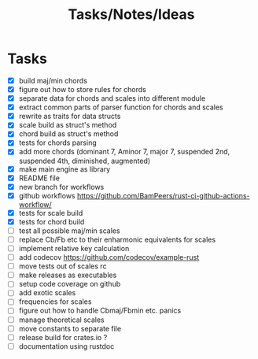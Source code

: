 #+TITLE: Tasks/Notes/Ideas

* Tasks
    - [X] build maj/min chords
    - [X] figure out how to store rules for chords
    - [X] separate data for chords and scales into different module
    - [X] extract common parts of parser function for chords and scales
    - [X] rewrite as traits for data structs
    - [X] scale build as struct's method
    - [X] chord build as struct's method
    - [X] tests for chords parsing
    - [X] add more chords (dominant 7, Aminor 7, major 7, suspended 2nd, suspended 4th, diminished, augmented)
    - [X] make main engine as library
    - [X] README file
    - [X] new branch for workflows
    - [X] github workflows https://github.com/BamPeers/rust-ci-github-actions-workflow/
    - [X] tests for scale build
    - [X] tests for chord build
    - [ ] test all possible maj/min scales
    - [ ] replace Cb/Fb etc to their enharmonic equivalents for scales
    - [ ] implement relative key calculation
    - [ ] add codecov https://github.com/codecov/example-rust
    - [ ] move tests out of scales rc
    - [ ] make releases as executables
    - [ ] setup code coverage on github
    - [ ] add exotic scales
    - [ ] frequencies for scales
    - [ ] figure out how to handle Cbmaj/Fbmin etc. panics
    - [ ] manage theoretical scales
    - [ ] move constants to separate file
    - [ ] release build for crates.io ?
    - [ ] documentation using rustdoc
